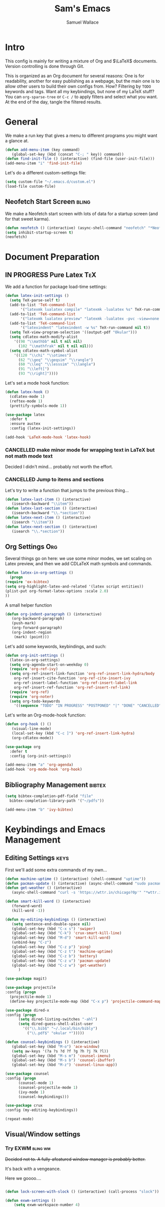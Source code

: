 #+TITLE: Sam's Emacs
#+AUTHOR: Samuel Wallace
#+HTML_HEAD: <link rel="stylesheet" type="text/css" href="styles.css" />
#+PROPERTY: header-args:emacs-lisp :tangle more-settings.el :comments no :exports code

* Intro

  This config is mainly for writing a mixture of Org and $\LaTeX$ documents. Version controlling is done through Git.

  This is organized as an Org document for several reasons: One is for readability, another for easy publishing as a webpage, but the main one is to allow other users to build their own configs from. How? Filtering by =TODO= keywords and tags. Want all my keybindings, but none of my LaTeX stuff? You can =org-sparse-tree= or =C-c /= to apply filters and select what you want. At the end of the day, tangle the filtered results.

* General


   We make a run key that gives a menu to different programs you might want a glance at.

#+BEGIN_SRC emacs-lisp
  (defun add-menu-item (key command)
	 (global-set-key (kbd (concat "C-; " key)) command))
  (defun find-init-file () (interactive) (find-file (user-init-file)))
  (add-menu-item "i" 'find-init-file)
#+END_SRC

  
Let's do a different custom-settings file:

   #+BEGIN_SRC emacs-lisp
     (setq custom-file "~/.emacs.d/custom.el")
     (load-file custom-file)
   #+END_SRC

** Neofetch Start Screen :bling:

   We make a Neofetch start screen with lots of data for a startup screen (and for that sweet karma).

   #+BEGIN_SRC emacs-lisp
     (defun neofetch () (interactive) (async-shell-command "neofetch" "*Neofetch*"))
     (setq inhibit-startup-screen t)
     (neofetch)
   #+END_SRC

* Document Preparation
** IN PROGRESS Pure Latex                                               :TeX:

   We add a function for package load-time settings:
   #+BEGIN_SRC emacs-lisp
     (defun latex-init-settings ()
       (setq TeX-parse-self t)
       (add-to-list 'TeX-command-list
		    '("latexmk lualatex compile" "latexmk -lualatex %s" TeX-run-command nil t))
       (add-to-list 'TeX-command-list
		    '("latexmk lualatex preview" "latexmk -lualatex -pvc -view=none %s" TeX-run-command nil t))
       (add-to-list 'TeX-command-list
		    '("latexindent" "latexindent -w %s" TeX-run-command nil t))
       (setq TeX-view-program-selection '((output-pdf "Okular")))
       (setq cdlatex-math-modify-alist
	     '((98 "\\mathbb" nil t nil nil)
	       (102 "\\mathfrak" nil t nil nil)))
       (setq cdlatex-math-symbol-alist
	     '((120 "\\chi" "\\otimes")
	       (62 "\\geq" "\\geqsim" "\\rangle")
	       (60 "\\leq" "\\lesssim" "\\langle")
	       (91 "\\left[")
	       (93 "\\right]"))))
   #+END_SRC

   Let's set a mode hook function:

   #+BEGIN_SRC emacs-lisp
     (defun latex-hook ()
       (cdlatex-mode 1)
       (reftex-mode 1)
       (prettify-symbols-mode 1))
 #+END_SRC

#+BEGIN_SRC emacs-lisp
  (use-package latex
    :defer t
    :ensure auctex
    :config (latex-init-settings))

  (add-hook 'LaTeX-mode-hook 'latex-hook)
#+END_SRC

*** CANCELLED make minor mode for wrapping text in LaTeX but not math mode text

Decided I didn't mind... probably not worth the effort.

*** CANCELLED Jump to items and sections

    Let's try to write a function that jumps to the previous thing...

    #+BEGIN_SRC emacs-lisp :tangle no
      (defun latex-last-item () (interactive)
	     (isearch-backward "\\item"))
      (defun latex-last-section () (interactive)
	     (isearch-backward "\\.*section"))
      (defun latex-next-item () (interactive)
	     (isearch "\\item"))
      (defun latex-next-section () (interactive)
	     (isearch "\\.*section"))
    #+END_SRC
   
** Org Settings                                                         :Org:

   Several things go on here: we use some minor modes, we set scaling on Latex preview, and then we add CDLaTeX math symbols and commands.
   
   #+BEGIN_SRC emacs-lisp
     (defun latex-in-org-settings ()
       (progn
	 (require 'ox-bibtex)
	 (setq org-highlight-latex-and-related '(latex script entities))
	 (plist-put org-format-latex-options :scale 2.0)
	 ))
   #+END_SRC

   A small helper function

   #+BEGIN_SRC emacs-lisp
     (defun org-indent-paragraph () (interactive)
	    (org-backward-paragraph)
	    (push-mark)
	    (org-forward-paragraph)
	    (org-indent-region
	     (mark) (point)))
   #+END_SRC

   Let's add some keywords, keybindings, and such:

   #+BEGIN_SRC emacs-lisp
     (defun org-init-settings ()
       (latex-in-org-settings)
       (setq org-agenda-start-on-weekday 0)
       (require 'org-ref-ivy)
       (setq org-ref-insert-link-function 'org-ref-insert-link-hydra/body
	     org-ref-insert-cite-function 'org-ref-cite-insert-ivy
	     org-ref-insert-label-function 'org-ref-insert-label-link
	     org-ref-insert-ref-function 'org-ref-insert-ref-link)
       (require 'org-ref)
       (require 'org-noter)
       (setq org-todo-keywords
	     '((sequence "TODO" "IN PROGRESS" "POSTPONED" "|" "DONE" "CANCELLED"))))
   #+END_SRC

   Let's write an Org-mode-hook function:

   #+BEGIN_SRC emacs-lisp
     (defun org-hook () ()
	    (visual-line-mode)
	    (local-set-key (kbd "C-c ]") 'org-ref-insert-link-hydra)
	    (org-cdlatex-mode))
   #+END_SRC
    
#+BEGIN_SRC emacs-lisp
  (use-package org
    :defer t
    :config (org-init-settings))
#+END_SRC

#+BEGIN_SRC emacs-lisp
  (add-menu-item "a" 'org-agenda)
  (add-hook 'org-mode-hook 'org-hook)
#+END_SRC
    
** Bibliography Management                                           :bibtex:


#+BEGIN_SRC emacs-lisp
    (setq bibtex-completion-pdf-field "file"
	  bibtex-completion-library-path '("~/pdfs"))
#+END_SRc

#+BEGIN_SRC emacs-lisp
  (add-menu-item "b" 'ivy-bibtex)
#+END_SRC

* Keybindings and Emacs Management
** Editing Settings                                                    :keys:

   First we'll add some extra commands of my own...

#+BEGIN_SRC emacs-lisp
  (defun machine-uptime () (interactive) (shell-command "uptime"))
  (defun pacman-update () (interactive) (async-shell-command "sudo pacman -Syu"))
  (defun get-weather () (interactive)
	 (async-shell-command "curl -s 'https://wttr.in/chicago?0p'" "*wttr.in*" nil))
#+END_SRC

#+BEGIN_SRC emacs-lisp
  (defun smart-kill-word () (interactive)
	 (forward-word)
	 (kill-word -1))

  (defun my-editing-keybindings () (interactive)
	 (setq sentence-end-double-space nil)
	 (global-set-key (kbd "C-x s") 'swiper)
	 (global-set-key (kbd "C-k") 'crux-smart-kill-line)
	 (global-set-key (kbd "M-d") 'smart-kill-word)
	 (unbind-key "C-z")
	 (global-set-key (kbd "C-z p") 'ping)
	 (global-set-key (kbd "C-z t") 'machine-uptime)
	 (global-set-key (kbd "C-z b") 'battery)
	 (global-set-key (kbd "C-z u") 'pacman-update)
	 (global-set-key (kbd "C-z w") 'get-weather)
	    )
#+END_SRC

#+BEGIN_SRC emacs-lisp
(use-package magit)
#+END_SRC

#+BEGIN_SRC emacs-lisp
      (use-package projectile
      :config (progn
		(projectile-mode 1)
		(define-key projectile-mode-map (kbd "C-x p") 'projectile-command-map)))
#+END_SRC

#+BEGIN_SRC emacs-lisp
  (use-package dired-x
  :config (progn
	    (setq dired-listing-switches "-ahl")
	    (setq dired-guess-shell-alist-user
		  '(("\\.bib$" "~/.local/bin/bibly")
		    ("\\.pdf$" "okular *")))))
#+END_SRC


#+BEGIN_SRC emacs-lisp
  (defun counsel-keybindings () (interactive)
	 (global-set-key (kbd "M-o") 'ace-window)
	 (setq aw-keys '(?a ?s ?d ?f ?g ?h ?j ?k ?l))
	 (global-set-key (kbd "M-s m") 'counsel-imenu)
	 (global-set-key (kbd "M-s b") 'counsel-ibuffer)
	 (global-set-key (kbd "M-z") 'counsel-linux-app))
#+END_SRC

#+BEGIN_SRC emacs-lisp
    (use-package counsel
    :config (progn
	      (counsel-mode 1)
	      (counsel-projectile-mode 1)
	      (ivy-mode 1)
	      (counsel-keybindings)))
#+END_SRC

#+BEGIN_SRC emacs-lisp
  (use-package crux
  :config (my-editing-keybindings))
#+END_SRC


#+BEGIN_SRC emacs-lisp
  (repeat-mode)
#+END_SRC

** Visual/Window settings

*** Try EXWM                                                       :bling:wm:

+Decided not to. A fully-afeatured window manager is /probably/ better.+

It's back with a vengeance.

Here we goooo....

#+BEGIN_src emacs-lisp

  (defun lock-screen-with-slock () (interactive) (call-process "slock"))

  (defun exwm-settings ()
      (setq exwm-workspace-number 4)
      (add-hook 'exwm-update-class-hook
	    (lambda ()
	      (unless (or (string-prefix-p "sun-awt-X11-" exwm-instance-name)
			  (string= "gimp" exwm-instance-name))
		(exwm-workspace-rename-buffer exwm-class-name))))
      (add-hook 'exwm-update-title-hook
		(lambda ()
	      (when (or (not exwm-instance-name)
			(string-prefix-p "sun-awt-X11-" exwm-instance-name)
			(string= "gimp" exwm-instance-name))
		(exwm-workspace-rename-buffer exwm-title))))
      (setq exwm-input-global-keys
	    `((,(kbd "s-SPC") . (lambda (command)
				  (interactive (list (read-shell-command "$ ")))
				  (start-process-shell-command command nil command)))
	      (,(kbd "s-r") . exwm-reset)
	      (,(kbd "s-M-o") . exwm-workspace-switch-to-buffer)
	      (,(kbd "s-o") . exwm-workspace-switch)
	      (,(kbd "s-g") . lock-screen-with-slock)
	      )
	    )
      (exwm-enable)
      )
    (use-package exwm-randr
      :config (progn
		(setq exwm-randr-workspace-output-plist '(0 "eDP-1" 1 "eDP-1" 2 "HDMI-1" 3 "HDMI-1"))
		(add-hook 'ewm-randr-screen-change-hook
			  (lambda ()
			    (start-process-shell-command
			     "xrandr" nil "xrandr --output HDMI-1 --right-of eDP-1 --auto")))
		(exwm-randr-enable)))
    (use-package exwm
      :config (exwm-settings))

#+END_src

*** Dynamic Window Layouts                                               :wm:

    Here we look to implement two dynamic window layouts, inspired by tiling window managers. This replaces the native window splitting function. 

    We first do an XMonad Tall layout:
    #+BEGIN_SRC emacs-lisp
      (defun xmonad-tree-navigator (tree)
	(if (windowp tree) tree
	  (if (listp tree) (xmonad-tree-navigator (car (last tree)))
	      (error "Encountered a non-list or non window argument"))))

      (defun xmonad-tall (curr-win)
	     (if (one-window-p) (split-window-right)
	       (progn
		 (select-window (xmonad-tree-navigator (car (window-tree))))
		 (split-window-below))))
    #+END_SRC

    And we do a BSPWM one (or a vertical split version):

    #+BEGIN_SRC emacs-lisp
      (defun bsp-tree-navigator (tree)
	(if (windowp tree) tree
	  (if (listp tree) (bsp-tree-navigator (car (last tree)))
	    (error "Encountered a non-list or non-window argument"))))

      (defun bspwm (curr-win)
	     (let ((to-window (bsp-tree-navigator (car (window-tree)))))
	       (progn
		 (select-window to-window)
		 (if (window-combined-p to-window t)
		     (split-window-below)
		   (split-window-right)))))
      
      (defun bspwm-vert (curr-win)
	     (let ((to-window (bsp-tree-navigator (car (window-tree)))))
	       (progn
		 (select-window to-window)
		 (if (window-combined-p to-window)
		     (split-window-right)
		   (split-window-below)))))
    #+END_SRC

    And now we add a function to switch between layouts:

    #+BEGIN_SRC emacs-lisp
      (setq layout-list '(split-window-sensibly xmonad-tall bspwm bspwm-vert))
      (defun select-window-layout (symbol) (interactive "Slayout: ")
	     (if (member symbol layout-list) (setq split-window-preferred-function symbol)
	       (error "Not a layout in layout-list")))
      (defun current-window-layout () (interactive)
	     (message split-window-preferred-function))
    #+END_SRC

** DONE Minibuffer Frame

Here we create a pop-up minibuffer window to use where ever. The model is this: you should run ~emacsclient --eval '(runner)'~ and the minibuffer menu should appear.

#+BEGIN_SRC emacs-lisp :tangle no
  (defun runner () (interactive)
	 (setq default-minibuffer-frame (make-frame
					 '((minibuffer . only) (title . "erunner") (left . 0.25) (top . 0.25) (height . 0.5) (width . 0.5))))
	 (setq minibuffer-auto-raise t))
#+END_SRC

Currently needs:
 - [ ] raise frame if already created
 - [X] put windows in main frame (just use ~C-x C-f~ or regular keybindings; just not the usual keybinds)



 <2022-04-21 Thu> With the addition of [[Try EXWM]], I have no big use for this.

** Avy                                                                 :keys:

   Let's get warmed up with some simple keybindings for avy:

#+BEGIN_SRC emacs-lisp
  (defun my-avy-keybindings () (interactive)
  (global-set-key (kbd "M-g g") 'avy-goto-char-2)
  (global-set-key (kbd "M-g c") 'avy-goto-char)
  (global-set-key (kbd "M-g M-g") 'avy-goto-line)
  (global-set-key (kbd "M-g f") 'avy-goto-char-in-line)
  (global-set-key (kbd "M-g e") 'avy-goto-end-of-line))
#+END_SRC

#+BEGIN_SRC emacs-lisp
  (use-package avy
  :config (my-avy-keybindings))
#+END_SRC

** Repeat Keymaps                                                      :keys:

Repeat keymaps that are useful to me:

#+BEGIN_SRC emacs-lisp

  (defvar make-window-repeat-map
    (let ((map (make-sparse-keymap)))
	  (define-key map "2" 'split-window-below)
	  (define-key map "3" 'split-window-right)
	  (define-key map "0" 'delete-window)
	  (define-key map "=" 'balance-windows)
	  (define-key map "b" 'switch-to-buffer) map)
      "making, breaking, and switching window. for use in repeat-mode")

  (put 'split-window-below 'repeat-map 'make-window-repeat-map)
  (put 'split-window-right 'repeat-map 'make-window-repeat-map)
  (put 'delete-window 'repeat-map 'make-window-repeat-map)
  (put 'balance-windows 'repeat-map 'make-window-repeat-map)
  (put 'switch-to-buffer 'repeat-map 'make-window-repeat-map)
#+END_SRC

Moving around the buffer...

#+BEGIN_SRC emacs-lisp
  (defvar move-map
    (let ((map (make-sparse-keymap)))
      (define-key map "n" 'next-line)
      (define-key map "p" 'previous-line)
      (define-key map "a" 'beginning-of-line-text)
      (define-key map "e" 'end-of-line)
      (define-key map "f" 'forward-word)
      (define-key map "g" 'keyboard-quit)
      (define-key map "b" 'backward-word)
      (define-key map (kbd "SPC") 'set-mark-command)
      (define-key map "w" 'kill-region)
      (define-key map "y" 'yank) map)
    "movement and editing commands. tiny vim normal mode.")

  (put 'next-line 'repeat-map 'move-map)
  (put 'previous-line 'repeat-map 'move-map)
  (put 'beginning-of-line-text 'repeat-map 'move-map)
  (put 'end-of-line 'repeat-map 'move-map)
  (put 'set-mark-command 'repeat-map 'move-map)
  (put 'kill-region 'repeat-map 'move-map)
  (put 'yank 'repeat-map 'move-map)
  (put 'forward-word 'repeat-map 'move-map)
  (put 'backward-word 'repeat-map 'move-map)

#+END_SRC

** IN PROGRESS Mini Embark-Become

Here's a miniature version of Embark's ~embark-become~:

#+BEGIN_SRC emacs-lisp

  (defvar cumulative-object-ring nil "An object to be repeatedly acted on by stick-cmd")

  (defun cumulative-push-object (lisp-object) (interactive "XLisp Object:") (push lisp-object cumulative-object-ring))

  (defvar cumulative-action-ring nil  "A list of symbols to act on cumulative-object")

  (defun cumulative-push-action (command) (interactive "CCumulative Action:") (push command cumulative-actions))

  (defun cumulative-exec ()
    (interactive)
    (dolist (cmd cumulative-actions)
      (dolist (cumulative-object cumulative-object-ring)
      (eval `(,cmd ,cumulative-object))))
    (setq cumulative-object nil)
    (setq cumulative-actions nil))
#+END_SRC

Here are some quick-use functions:

#+BEGIN_SRC emacs-lisp
  (defun cumulative-push-buffer (buf) (interactive "bCumulative Buffer:") (push buf cumulative-object-ring))
  (defun cumulative-push-file (fil) (interactive "FCumulative File:") (push buf cumulative-object-ring))
  (defun cumulative-push-region (beg end) (interactive "r") (push (list beg end) cumulative-object-ring))

  (defun cumulative-push-save-and-kill () (interactive) (cumulative-push-action 'save-buffer) (cumulative-push-action 'kill-buffer))
  (defun cumulative-push-find-other-window () (interactive) (cumulative-push-action 'find-file-other-window))
  (defun cumulative-push-kill () (interactive) (cumulative-push-action 'kill-region))

  (defun cumulative-clear-actions () (interactive) (setq cumulative-action-ring nil))
  (defun cumulative-clear-objects () (interactive) (setq cumulative-object-ring nil))

#+END_SRC

And we make a minor mode with key-bindings:

#+BEGIN_SRC emacs-lisp
  
  (defvar cumulative-map
    (let ((map (make-sparse-keymap)))
      (define-key map (kbd "M-c o") 'cumulative-push-object)
      (define-key map (kbd "M-c a") 'cumulative-push-action)
      (define-key map (kbd "M-c x") 'cumulative-exec)
      (define-key map (kbd "M-c b") 'cumulative-push-buffer)
      (define-key map (kbd "M-c f") 'cumulative-push-file)
      (define-key map (kbd "M-c r") 'cumulative-push-region)
      (define-key map (kbd "M-c s") 'cumulative-push-save-and-kill)
      (define-key map (kbd "M-c 4 f") 'cumulative-push-find-other-window)
      (define-key map (kbd "M-c k") 'cumulative-push-kill) map)
    "keymap for some common cumulative commands")

  (define-minor-mode cumulative-mode
    "collect functions and targets for cumulative actions that can be executed."
    :global t
    :init-value nil
    :lighter " cum"
    :keymap cumulative-map)
#+END_SRC

* External Integrations
** CANCELLED Nyxt Integration                                           :web:

   Here we provide a couple of helper functions for interacting with [[https://nyxt.atlas.engineer][Nyxt]]. I'll explain in a little more detail here.

   We pass Lisp code to the running Nyxt process via shell commands. This requires that ~REMOTE-EXECUTION-P~ must not be ~nil~ (in Nyxt). Once that is done, we can use the following functions to pass arbitrary Lisp code:

   #+BEGIN_SRC emacs-lisp :tangle no
     (defun format-for-nyxt-eval (list)  (shell-quote-argument (format "%S" list))) ;; prepare lisp code to be passed to the shell
     (defun eval-in-nyxt (s-exps)  (call-process "nyxt" nil nil nil (concat "--remote --eval " (format-for-nyxt-eval s-exps))))
   #+END_SRC

   Now we can only do so by elisp code, to prevent mistakes. Now we can use it!

   #+BEGIN_SRC emacs-lisp :tangle no
     (defun set-in-nyxt (variable elisp) (eval-in-nyxt `(setq ,variable (list ,@elisp))))
     (defun eval-region-in-nyxt (start end) (interactive "r") (eval-in-nyxt (read (buffer-substring start end))))
   #+END_SRC

   And if we happen to have the following in our init file for Nyxt (usually in ~$HOME/.config/nyxt/init.lisp~)...

   #+BEGIN_SRC lisp
    
     (ql:quickload :cl-strings)
    
     (defun eval-in-emacs (&rest s-exps)
       "Evaluate S-EXPS with emacsclient."
       (let ((s-exps-string (cl-strings:replace-all
			     (write-to-string
			      `(progn ,@s-exps) :case :downcase)
			     ;; Discard the package prefix.
			     "nyxt::" "")))
	 (format *error-output* "Sending to Emacs:~%~a~%" s-exps-string)
	 (uiop:run-program
	  (list "emacsclient" "--eval" s-exps-string))))
   #+END_SRC

   (Taken directly from [[https://nyxt.atlas.engineer/article/emacs-hacks.org][here]]) then we can use the following function in Emacs:

   #+BEGIN_SRC emacs-lisp :tangle no
     (defun get-nyxt-buffers () (eval-in-nyxt
				 '(eval-in-emacs
				   `(setq nyxt-buffer-list
					  (list ,@(mapcar #'title (buffer-list)))))))
     (defun search-in-nyxt (search-term) (interactive "sSeach in Nyxt:") (eval-in-nyxt
									  `(buffer-load (make-instance 'new-url-query
												       :query ,search-term
												       :engine (first (last (search-engines (current-buffer))))))))
    
   #+END_SRC
** CANCELLED Stumpwm                                                     :wm:

   Let's be able to give commands to Stumpwm. Instead of doing this through slime or Sly, we can do it through ~stumpish~, a command shell for stumpwm. It's in the stumpwm contrib module. We save the path to it and make a function to run Lisp code in Stumpwm:

   #+BEGIN_SRC emacs-lisp :tangle no
     (setq stumpish-path "~/.stumpwm.d/modules/util/stumpish/stumpish")
     (defun eval-in-stumpwm (s-exps) (call-process stumpish-path nil nil nil (format "eval %S" s-exps)))
     (defun eval-in-stumpwm-and-return (s-exps) (read (shell-command-to-string (concat
										stumpish-path " eval "
										(shell-quote-argument (format "%S" s-exps))))))
     (defun eval-region-in-stumpwm (start end) (interactive "r") (eval-in-stumpwm (read (buffer-substring start end))))
   #+END_SRC

   We would also like to be able to pass ELisp to Emacs from Stumpwm:

   #+BEGIN_SRC lisp
     (defun stumpwm-eval-in-emacs (s-exps)
       (run-shell-command (concatenate 'string "emacsclient --eval '" (write-to-string s-exps :case :downcase) "'")))
   #+END_SRC
     
     
     
     And now we're ready to write some helpful interaction commands!

*** CANCELLED Write major mode for editing a buffer for window manager interaction (dired/org-style)

    First we collect the window tree from stumpwm:

    #+BEGIN_SRC emacs-lisp :tangle no
      
      (defun get-stumpwm-desktop () (eval-in-stumpwm-and-return
				     '(progn
					(dump-desktop-to-file "~/.stumpwm.d/.desktop")
					())))
      
      
      
      (defun make-desktop-to-buffer ()
	(let (( window-tree (get-stumpwm-desktop)))
	  '()
	  )) ;;finish
    #+END_SRC

    I am running into some problems with this... Stumpwm doesn't expose enough useful functions to get a full desktop tree. Accessor functions are hidden, slot values as well... Not sure what the solution is. (Maybe try SLIME ?)

    <2021-11-15 Mon> Checking in on this after a while... I'm not using stumpwm so gave up.

** Elfeed                                                               :web:

Let's set up [[https://github.com/skeeto/elfeed][Elfeed]]!

#+BEGIN_src emacs-lisp
  (defun my-elfeed-settings () (interactive)
  (global-set-key (kbd "C-; e") 'elfeed)
  (setq elfeed-feeds
	'(("http://arxiv.org/rss/math.AP" preprint)
	  ("https://cvgmt.sns.it/papers/rss.xml" preprint)
	  ("http://arxiv.org/rss/cond-mat.soft" preprint)
	  ("https://planet.emacslife.com/atom.xml" emacs)
	  ("https://kbd.news/rss2.php" keyboard)
	  ("https://sachachua.com/blog/feed/" emacs)
	  )))
#+END_src

#+BEGIN_SRC emacs-lisp
  (use-package elfeed
  :config (my-elfeed-settings))
#+END_SRC


#+BEGIN_SRC emacs-lisp
  (use-package pdf-tools
    :config (pdf-tools-install))
#+END_SRC

** Wikipedia Search                                                     :web:

Let's search Wikipedia...

#+BEGIN_src emacs-lisp
  (defun wiki-search (search-term) (interactive "sSearch Wikipedia: ") (browse-url (concat "https://en.wikipedia.org/w/index.php?title=Special%3ASearch&search=" search-term)))
#+END_src

** Mu4e Settings                                                       :mail:

   First, update mail settings:

   #+BEGIN_SRC emacs-lisp
     (defun init-mail-settings () ()
       (setq
	mu4e-get-mail-command "offlineimap -q -o"
	mu4e-update-interval 30000))
   #+END_SRC

#+BEGIN_SRC emacs-lisp
     (use-package mu4e
       :load-path  "/usr/share/emacs/site-lisp/mu4e"
       :init (init-mail-settings))
#+END_SRC

#+BEGIN_SRC emacs-lisp
  (add-menu-item "m" 'mu4e)
  (add-hook 'mu4e-compose-hook 'turn-off-autofill)
#+END_SRC
  
* Resources
** Beginner and General Resources

  Here's a brief list of resources for reading on Emacs...

  - [[https://karthinks.com/software/batteries-included-with-emacs/][Built-in Emacs Features]]
  - [[https://karthinks.com/software/latex-input-for-impatient-scholars/][LaTeX Input]]
  - [[https://sheer.tj/the_way_of_emacs.html][The Way of Emacs]]
  - [[https://github.com/emacs-tw/awesome-emacs][Awesome Emacs GitHub]]
  - [[https://www.masteringemacs.org/][Mastering Emacs]]
  - [[https://sachachua.com/blog/2014/04/emacs-beginner-resources/][Sacha Chua's Beginner Resources]]
  - The keybindings (in Emacs, of course) ~C-h r~ and ~C-h i~

** Other's Configs

Here are some other well-developed configs I've found:

  - [[https://sachachua.com/dotemacs/][Sacha Chua's config]]
  - [[https://github.com/daviwil/emacs-from-scratch][Streamed Config]] A config built entirely on stream, so you can go and watch a video explanation of the config building process
  - [[https://emacs.metaphoric.dev/][Megumacs]] A config I found randomly on GitHub
  - [[https://protesilaos.com/emacs/dotemacs][Prot's config]] A config by an Emacs package writer

